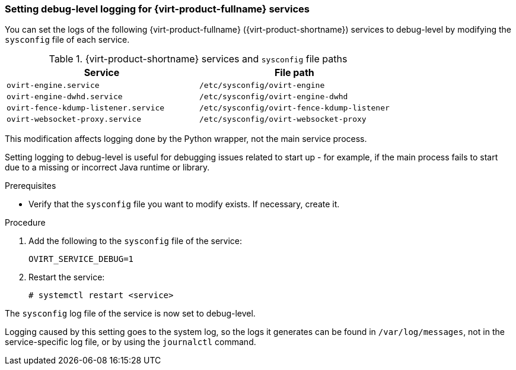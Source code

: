 // Module included in the following assemblies:
//
// chap-Log_Files.adoc

:_content-type: PROCEDURE
[id="proc-setting_up_debug_level_logging_{context}"]
=== Setting debug-level logging for {virt-product-fullname} services

You can set the logs of the following {virt-product-fullname} ({virt-product-shortname}) services to debug-level by modifying the `sysconfig` file of each service.

.{virt-product-shortname} services and `sysconfig` file paths
[options="header"]
|===
|Service |File path
|`ovirt-engine.service` | `/etc/sysconfig/ovirt-engine`
|`ovirt-engine-dwhd.service` |`/etc/sysconfig/ovirt-engine-dwhd`
|`ovirt-fence-kdump-listener.service` |`/etc/sysconfig/ovirt-fence-kdump-listener`
|`ovirt-websocket-proxy.service`| `/etc/sysconfig/ovirt-websocket-proxy`
|===

This modification affects logging done by the Python wrapper, not the main service process.

Setting logging to debug-level is useful for debugging issues related to start up - for example, if the main process fails to start due to a missing or incorrect Java runtime or library.

.Prerequisites

* Verify that the `sysconfig` file you want to modify exists. If necessary, create it.

.Procedure

. Add the following to the `sysconfig` file of the service:
+
[source, terminal]
----
OVIRT_SERVICE_DEBUG=1
----
. Restart the service:
+
[source, terminal]
----
# systemctl restart <service>
----

The `sysconfig` log file of the service is now set to debug-level.

Logging caused by this setting goes to the system log, so the logs it generates can be found in `/var/log/messages`, not in the service-specific log file, or by using the `journalctl` command.
